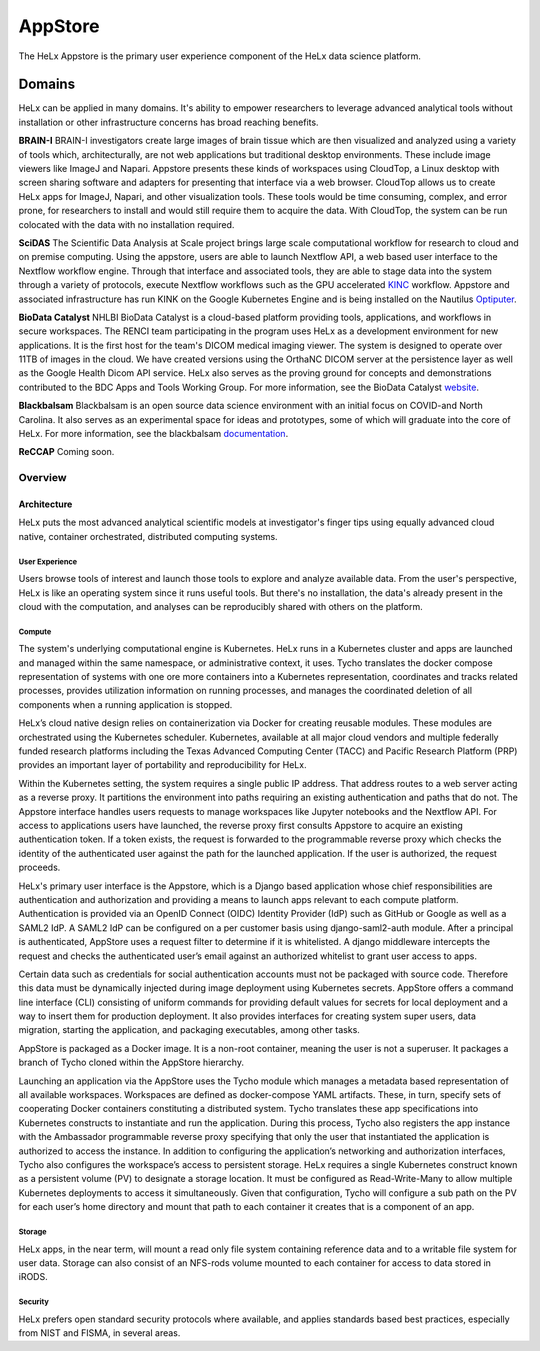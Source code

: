 ###############################
AppStore
###############################

The HeLx Appstore is the primary user experience component of the HeLx
data science platform.

Domains
^^^^^^^

HeLx can be applied in many domains. It's ability to empower researchers
to leverage advanced analytical tools without installation or other
infrastructure concerns has broad reaching benefits.

**BRAIN-I** BRAIN-I investigators create large images of brain tissue
which are then visualized and analyzed using a variety of tools which,
architecturally, are not web applications but traditional desktop
environments. These include image viewers like ImageJ and Napari.
Appstore presents these kinds of workspaces using CloudTop, a Linux
desktop with screen sharing software and adapters for presenting that
interface via a web browser. CloudTop allows us to create HeLx apps for
ImageJ, Napari, and other visualization tools. These tools would be time
consuming, complex, and error prone, for researchers to install and
would still require them to acquire the data. With CloudTop, the system
can be run colocated with the data with no installation required.

**SciDAS** The Scientific Data Analysis at Scale project brings large
scale computational workflow for research to cloud and on premise
computing. Using the appstore, users are able to launch Nextflow API, a
web based user interface to the Nextflow workflow engine. Through that
interface and associated tools, they are able to stage data into the
system through a variety of protocols, execute Nextflow workflows such
as the GPU accelerated KINC_ workflow. Appstore
and associated infrastructure has run KINK on the Google Kubernetes
Engine and is being installed on the Nautilus
Optiputer_.

**BioData Catalyst** NHLBI BioData Catalyst is a cloud-based platform
providing tools, applications, and workflows in secure workspaces. The
RENCI team participating in the program uses HeLx as a development
environment for new applications. It is the first host for the team's
DICOM medical imaging viewer. The system is designed to operate over
11TB of images in the cloud. We have created versions using the OrthaNC
DICOM server at the persistence layer as well as the Google Health Dicom
API service. HeLx also serves as the proving ground for concepts and
demonstrations contributed to the BDC Apps and Tools Working Group. For
more information, see the BioData Catalyst
website_.

**Blackbalsam** Blackbalsam is an open source data science environment
with an initial focus on COVID-and North Carolina. It also serves as an
experimental space for ideas and prototypes, some of which will graduate
into the core of HeLx. For more information, see the blackbalsam
documentation_.

.. _KINC: https://github.com/SystemsGenetics/KINC
.. _Optiputer: https://nautilus.optiputer.net/
.. _website: https://biodatacatalyst.nhlbi.nih.gov/
.. _documentation: https://github.com/stevencox/blackbalsam


**ReCCAP** Coming soon.

Overview
========

Architecture
------------

HeLx puts the most advanced analytical scientific models at
investigator's finger tips using equally advanced cloud native,
container orchestrated, distributed computing systems.

User Experience
~~~~~~~~~~~~~~~

Users browse tools of interest and launch those tools to explore and
analyze available data. From the user's perspective, HeLx is like an
operating system since it runs useful tools. But there's no
installation, the data's already present in the cloud with the
computation, and analyses can be reproducibly shared with others on the
platform.

Compute
~~~~~~~

The system's underlying computational engine is Kubernetes. HeLx runs in
a Kubernetes cluster and apps are launched and managed within the same
namespace, or administrative context, it uses. Tycho translates the
docker compose representation of systems with one ore more containers
into a Kubernetes representation, coordinates and tracks related
processes, provides utilization information on running processes, and
manages the coordinated deletion of all components when a running
application is stopped.

HeLx’s cloud native design relies on containerization via Docker for
creating reusable modules. These modules are orchestrated using the
Kubernetes scheduler. Kubernetes, available at all major cloud vendors
and multiple federally funded research platforms including the Texas
Advanced Computing Center (TACC) and Pacific Research Platform (PRP)
provides an important layer of portability and reproducibility for HeLx.

Within the Kubernetes setting, the system requires a single public IP
address. That address routes to a web server acting as a reverse proxy.
It partitions the environment into paths requiring an existing
authentication and paths that do not. The Appstore interface handles
users requests to manage workspaces like Jupyter notebooks and the
Nextflow API. For access to applications users have launched, the
reverse proxy first consults Appstore to acquire an existing
authentication token. If a token exists, the request is forwarded to the
programmable reverse proxy which checks the identity of the
authenticated user against the path for the launched application. If the
user is authorized, the request proceeds.

HeLx's primary user interface is the Appstore, which is a Django based
application whose chief responsibilities are authentication and
authorization and providing a means to launch apps relevant to each
compute platform. Authentication is provided via an OpenID Connect
(OIDC) Identity Provider (IdP) such as GitHub or Google as well as a
SAML2 IdP. A SAML2 IdP can be configured on a per customer basis using
django-saml2-auth module. After a principal is authenticated, AppStore
uses a request filter to determine if it is whitelisted. A django
middleware intercepts the request and checks the authenticated user’s
email against an authorized whitelist to grant user access to apps.

Certain data such as credentials for social authentication accounts must
not be packaged with source code. Therefore this data must be
dynamically injected during image deployment using Kubernetes secrets.
AppStore offers a command line interface (CLI) consisting of uniform
commands for providing default values for secrets for local deployment
and a way to insert them for production deployment. It also provides
interfaces for creating system super users, data migration, starting the
application, and packaging executables, among other tasks.

AppStore is packaged as a Docker image. It is a non-root container,
meaning the user is not a superuser. It packages a branch of Tycho
cloned within the AppStore hierarchy.

Launching an application via the AppStore uses the Tycho module which
manages a metadata based representation of all available workspaces.
Workspaces are defined as docker-compose YAML artifacts. These, in turn,
specify sets of cooperating Docker containers constituting a distributed
system. Tycho translates these app specifications into Kubernetes
constructs to instantiate and run the application. During this process,
Tycho also registers the app instance with the Ambassador programmable
reverse proxy specifying that only the user that instantiated the
application is authorized to access the instance. In addition to
configuring the application’s networking and authorization interfaces,
Tycho also configures the workspace’s access to persistent storage. HeLx
requires a single Kubernetes construct known as a persistent volume (PV)
to designate a storage location. It must be configured as
Read-Write-Many to allow multiple Kubernetes deployments to access it
simultaneously. Given that configuration, Tycho will configure a sub
path on the PV for each user’s home directory and mount that path to
each container it creates that is a component of an app.

Storage
~~~~~~~

HeLx apps, in the near term, will mount a read only file system
containing reference data and to a writable file system for user data.
Storage can also consist of an NFS-rods volume mounted to each container
for access to data stored in iRODS.

Security
~~~~~~~~

HeLx prefers open standard security protocols where available, and
applies standards based best practices, especially from NIST and FISMA,
in several areas.
